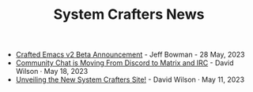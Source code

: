 #+TITLE: System Crafters News

- [[file:crafted-emacs-v2-beta.org][Crafted Emacs v2 Beta Announcement]] - Jeff Bowman - 28 May, 2023
- [[file:moving-from-discord-to-matrix-irc.org][Community Chat is Moving From Discord to Matrix and IRC]] - David Wilson · May 18, 2023
- [[file:new-systemcrafters-site.org][Unveiling the New System Crafters Site!]] - David Wilson · May 11, 2023
